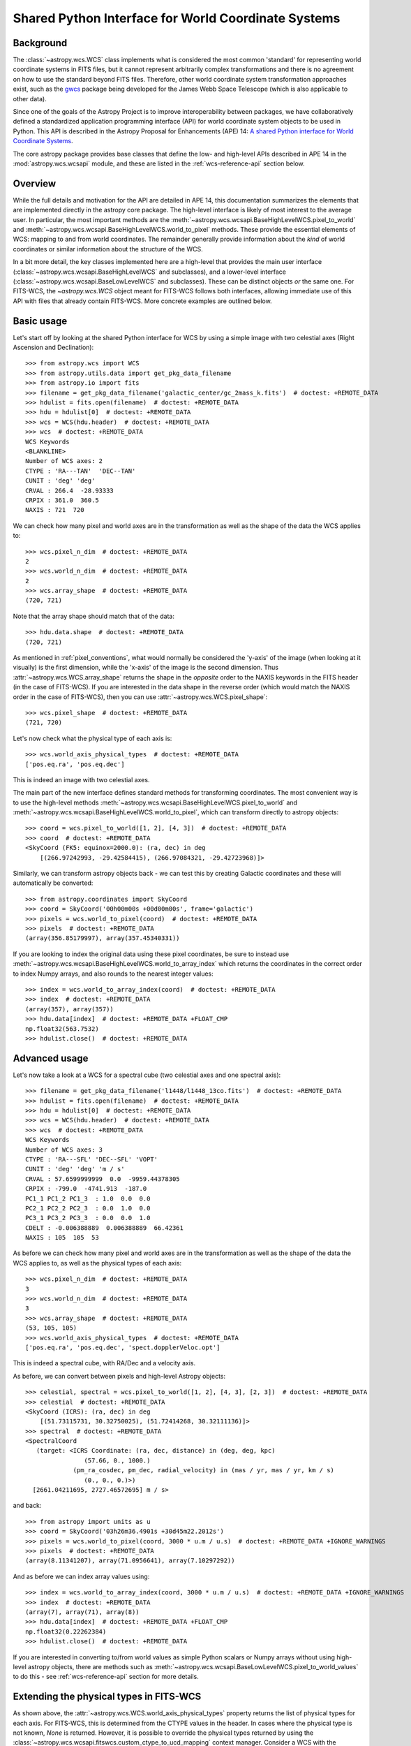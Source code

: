 .. _wcsapi:

Shared Python Interface for World Coordinate Systems
****************************************************

Background
^^^^^^^^^^

The :class:`~astropy.wcs.WCS` class implements what is considered the
most common 'standard' for representing world coordinate systems in
FITS files, but it cannot represent arbitrarily complex transformations
and there is no agreement on how to use the standard beyond FITS files.
Therefore, other world coordinate system transformation approaches exist,
such as the `gwcs <https://gwcs.readthedocs.io/>`_ package being developed
for the James Webb Space Telescope (which is also applicable to other data).

Since one of the goals of the Astropy Project is to improve interoperability
between packages, we have collaboratively defined a standardized application
programming interface (API) for world coordinate system objects to be used
in Python. This API is described in the Astropy Proposal for Enhancements (APE) 14:
`A shared Python interface for World Coordinate Systems
<https://doi.org/10.5281/zenodo.1188874>`_.

The core astropy package provides base classes that define the low- and
high-level APIs described in APE 14 in the :mod:`astropy.wcs.wcsapi` module, and
these are listed in the :ref:`wcs-reference-api` section below.

Overview
^^^^^^^^

While the full  details and motivation for the API are detailed in APE 14,  this
documentation summarizes the elements that are implemented directly in the
astropy core package.  The high-level interface is likely of most interest to
the average user.  In particular, the most important methods are the
:meth:`~astropy.wcs.wcsapi.BaseHighLevelWCS.pixel_to_world` and
:meth:`~astropy.wcs.wcsapi.BaseHighLevelWCS.world_to_pixel` methods. These
provide the essential elements of WCS: mapping to and from world coordinates.
The remainder generally provide information about the *kind* of world
coordinates or similar information about the structure of the WCS.

In a bit more detail, the key classes implemented here are a high-level that
provides the main user interface (:class:`~astropy.wcs.wcsapi.BaseHighLevelWCS` and
subclasses), and a lower-level interface (:class:`~astropy.wcs.wcsapi.BaseLowLevelWCS`
and subclasses).  These can be distinct objects *or* the same one.  For
FITS-WCS, the `~astropy.wcs.WCS` object meant for FITS-WCS follows both
interfaces, allowing immediate use of this API with files that already contain
FITS-WCS. More concrete examples are outlined below.

Basic usage
^^^^^^^^^^^

Let's start off by looking at the shared Python interface for WCS by using a
simple image with two celestial axes (Right Ascension and Declination)::

    >>> from astropy.wcs import WCS
    >>> from astropy.utils.data import get_pkg_data_filename
    >>> from astropy.io import fits
    >>> filename = get_pkg_data_filename('galactic_center/gc_2mass_k.fits')  # doctest: +REMOTE_DATA
    >>> hdulist = fits.open(filename)  # doctest: +REMOTE_DATA
    >>> hdu = hdulist[0]  # doctest: +REMOTE_DATA
    >>> wcs = WCS(hdu.header)  # doctest: +REMOTE_DATA
    >>> wcs  # doctest: +REMOTE_DATA
    WCS Keywords
    <BLANKLINE>
    Number of WCS axes: 2
    CTYPE : 'RA---TAN'  'DEC--TAN'
    CUNIT : 'deg' 'deg'
    CRVAL : 266.4  -28.93333
    CRPIX : 361.0  360.5
    NAXIS : 721  720

We can check how many pixel and world axes are in the transformation as well
as the shape of the data the WCS applies to::

    >>> wcs.pixel_n_dim  # doctest: +REMOTE_DATA
    2
    >>> wcs.world_n_dim  # doctest: +REMOTE_DATA
    2
    >>> wcs.array_shape  # doctest: +REMOTE_DATA
    (720, 721)

Note that the array shape should match that of the data::

    >>> hdu.data.shape  # doctest: +REMOTE_DATA
    (720, 721)

As mentioned in :ref:`pixel_conventions`, what would normally be
considered the 'y-axis' of the image (when looking at it visually) is the first
dimension, while the 'x-axis' of the image is the second dimension. Thus
:attr:`~astropy.wcs.WCS.array_shape` returns the shape in the *opposite* order
to the NAXIS keywords in the FITS header (in the case of FITS-WCS). If you are
interested in the data shape in the reverse order (which would match the NAXIS
order in the case of FITS-WCS), then you can use
:attr:`~astropy.wcs.WCS.pixel_shape`::

    >>> wcs.pixel_shape  # doctest: +REMOTE_DATA
    (721, 720)

Let's now check what the physical type of each axis is::

    >>> wcs.world_axis_physical_types  # doctest: +REMOTE_DATA
    ['pos.eq.ra', 'pos.eq.dec']

This is indeed an image with two celestial axes.

The main part of the new interface defines standard methods for transforming
coordinates. The most convenient way is to use the high-level methods
:meth:`~astropy.wcs.wcsapi.BaseHighLevelWCS.pixel_to_world` and
:meth:`~astropy.wcs.wcsapi.BaseHighLevelWCS.world_to_pixel`, which can
transform directly to astropy objects::

    >>> coord = wcs.pixel_to_world([1, 2], [4, 3])  # doctest: +REMOTE_DATA
    >>> coord  # doctest: +REMOTE_DATA
    <SkyCoord (FK5: equinox=2000.0): (ra, dec) in deg
        [(266.97242993, -29.42584415), (266.97084321, -29.42723968)]>

Similarly, we can transform astropy objects back - we can test this by creating
Galactic coordinates and these will automatically be converted::

    >>> from astropy.coordinates import SkyCoord
    >>> coord = SkyCoord('00h00m00s +00d00m00s', frame='galactic')
    >>> pixels = wcs.world_to_pixel(coord)  # doctest: +REMOTE_DATA
    >>> pixels  # doctest: +REMOTE_DATA
    (array(356.85179997), array(357.45340331))

If you are looking to index the original data using these pixel coordinates,
be sure to instead use
:meth:`~astropy.wcs.wcsapi.BaseHighLevelWCS.world_to_array_index` which returns
the coordinates in the correct order to index Numpy arrays, and also rounds to
the nearest integer values::

    >>> index = wcs.world_to_array_index(coord)  # doctest: +REMOTE_DATA
    >>> index  # doctest: +REMOTE_DATA
    (array(357), array(357))
    >>> hdu.data[index]  # doctest: +REMOTE_DATA +FLOAT_CMP
    np.float32(563.7532)
    >>> hdulist.close()  # doctest: +REMOTE_DATA

Advanced usage
^^^^^^^^^^^^^^

Let's now take a look at a WCS for a spectral cube (two celestial axes and one
spectral axis)::

    >>> filename = get_pkg_data_filename('l1448/l1448_13co.fits')  # doctest: +REMOTE_DATA
    >>> hdulist = fits.open(filename)  # doctest: +REMOTE_DATA
    >>> hdu = hdulist[0]  # doctest: +REMOTE_DATA
    >>> wcs = WCS(hdu.header)  # doctest: +REMOTE_DATA
    >>> wcs  # doctest: +REMOTE_DATA
    WCS Keywords
    Number of WCS axes: 3
    CTYPE : 'RA---SFL' 'DEC--SFL' 'VOPT'
    CUNIT : 'deg' 'deg' 'm / s'
    CRVAL : 57.6599999999  0.0  -9959.44378305
    CRPIX : -799.0  -4741.913  -187.0
    PC1_1 PC1_2 PC1_3  : 1.0  0.0  0.0
    PC2_1 PC2_2 PC2_3  : 0.0  1.0  0.0
    PC3_1 PC3_2 PC3_3  : 0.0  0.0  1.0
    CDELT : -0.006388889  0.006388889  66.42361
    NAXIS : 105  105  53

As before we can check how many pixel and world axes are in the transformation
as well as the shape of the data the WCS applies to, as well as the physical
types of each axis::

    >>> wcs.pixel_n_dim  # doctest: +REMOTE_DATA
    3
    >>> wcs.world_n_dim  # doctest: +REMOTE_DATA
    3
    >>> wcs.array_shape  # doctest: +REMOTE_DATA
    (53, 105, 105)
    >>> wcs.world_axis_physical_types  # doctest: +REMOTE_DATA
    ['pos.eq.ra', 'pos.eq.dec', 'spect.dopplerVeloc.opt']

This is indeed a spectral cube, with RA/Dec and a velocity axis.

As before, we can convert between pixels and high-level Astropy objects::

    >>> celestial, spectral = wcs.pixel_to_world([1, 2], [4, 3], [2, 3])  # doctest: +REMOTE_DATA
    >>> celestial  # doctest: +REMOTE_DATA
    <SkyCoord (ICRS): (ra, dec) in deg
        [(51.73115731, 30.32750025), (51.72414268, 30.32111136)]>
    >>> spectral  # doctest: +REMOTE_DATA
    <SpectralCoord
       (target: <ICRS Coordinate: (ra, dec, distance) in (deg, deg, kpc)
                    (57.66, 0., 1000.)
                 (pm_ra_cosdec, pm_dec, radial_velocity) in (mas / yr, mas / yr, km / s)
                    (0., 0., 0.)>)
      [2661.04211695, 2727.46572695] m / s>

and back::

    >>> from astropy import units as u
    >>> coord = SkyCoord('03h26m36.4901s +30d45m22.2012s')
    >>> pixels = wcs.world_to_pixel(coord, 3000 * u.m / u.s)  # doctest: +REMOTE_DATA +IGNORE_WARNINGS
    >>> pixels  # doctest: +REMOTE_DATA
    (array(8.11341207), array(71.0956641), array(7.10297292))

And as before we can index array values using::

    >>> index = wcs.world_to_array_index(coord, 3000 * u.m / u.s)  # doctest: +REMOTE_DATA +IGNORE_WARNINGS
    >>> index  # doctest: +REMOTE_DATA
    (array(7), array(71), array(8))
    >>> hdu.data[index]  # doctest: +REMOTE_DATA +FLOAT_CMP
    np.float32(0.22262384)
    >>> hdulist.close()  # doctest: +REMOTE_DATA

If you are interested in converting to/from world values as simple Python scalars
or Numpy arrays without using high-level astropy objects, there are methods
such as :meth:`~astropy.wcs.wcsapi.BaseLowLevelWCS.pixel_to_world_values` to
do this - see :ref:`wcs-reference-api` section for more details.

Extending the physical types in FITS-WCS
^^^^^^^^^^^^^^^^^^^^^^^^^^^^^^^^^^^^^^^^

As shown above, the :attr:`~astropy.wcs.WCS.world_axis_physical_types` property
returns the list of physical types for each axis. For FITS-WCS, this is
determined from the CTYPE values in the header. In cases where the physical
type is not known, `None` is returned. However, it is possible to override the
physical types returned by using the
:class:`~astropy.wcs.wcsapi.fitswcs.custom_ctype_to_ucd_mapping` context
manager. Consider a WCS with the following CTYPE::

    >>> from astropy.wcs import WCS
    >>> wcs = WCS(naxis=1)
    >>> wcs.wcs.ctype = ['SPAM']
    >>> wcs.world_axis_physical_types
    [None]

We can specify that for this CTYPE, the physical type should be
``'food.spam'``::

    >>> from astropy.wcs.wcsapi.fitswcs import custom_ctype_to_ucd_mapping
    >>> with custom_ctype_to_ucd_mapping({'SPAM': 'food.spam'}):
    ...     wcs.world_axis_physical_types
    ['food.spam']

Preserving units in FITS-WCS
^^^^^^^^^^^^^^^^^^^^^^^^^^^^

By default, the :class:`~astropy.wcs.WCS` class will convert units into degrees
for angles, and SI units for other physical types::

    >>> header = """
    ... CTYPE1  = 'GLON-CAR'
    ... CTYPE2  = 'GLAT-CAR'
    ... CTYPE3  = 'FREQ'
    ... CUNIT1  = 'arcsec'
    ... CUNIT2  = 'arcsec'
    ... CUNIT3  = 'GHz'
    ... CRVAL1  = 10
    ... CRVAL2  = 20
    ... CRVAL3  = 50
    ... """.strip()
    >>> wcs = WCS(fits.Header.fromstring(header, sep='\n'))
    >>> wcs  # doctest: +FLOAT_CMP
    WCS Keywords
    <BLANKLINE>
    Number of WCS axes: 3
    CTYPE : 'GLON-CAR' 'GLAT-CAR' 'FREQ'
    CUNIT : 'deg' 'deg' 'Hz'
    CRVAL : 0.002777777777777778 0.005555555555555556 50000000000.0
    CRPIX : 0.0 0.0 0.0
    PC1_1 PC1_2 PC1_3  : 1.0 0.0 0.0
    PC2_1 PC2_2 PC2_3  : 0.0 1.0 0.0
    PC3_1 PC3_2 PC3_3  : 0.0 0.0 1.0
    CDELT : 0.0002777777777777778 0.0002777777777777778 1000000000.0
    NAXIS : 0  0  0

However, it is possible to preserve the original units by specifying
``preserve_units=True`` when initializing the :class:`~astropy.wcs.WCS`
object::

    >>> wcs = WCS(fits.Header.fromstring(header, sep='\n'), preserve_units=True)
    >>> wcs  # doctest: +FLOAT_CMP
    WCS Keywords
    <BLANKLINE>
    Number of WCS axes: 3
    CTYPE : 'GLON-CAR' 'GLAT-CAR' 'FREQ'
    CUNIT : 'arcsec' 'arcsec' 'GHz'
    CRVAL : 10.0 20.0 50.0
    CRPIX : 0.0 0.0 0.0
    PC1_1 PC1_2 PC1_3  : 1.0 0.0 0.0
    PC2_1 PC2_2 PC2_3  : 0.0 1.0 0.0
    PC3_1 PC3_2 PC3_3  : 0.0 0.0 1.0
    CDELT : 1.0 1.0 1.0
    NAXIS : 0  0  0

When using this, any input/output world coordinates will now be in these
units, and accessing any of the parameters such as ``wcs.wcs.crval`` will
return values in the original header units.

Slicing of WCS objects
^^^^^^^^^^^^^^^^^^^^^^

A common operation when dealing with data with WCS information attached is to
slice the WCS - this can be either to extract the WCS for a sub-region of the
data, preserving the overall number of dimensions (e.g. a cutout from an image)
or it can be reducing the dimensionality of the data and associated WCS (e.g.
extracting a slice from a spectral cube).

The :class:`~astropy.wcs.wcsapi.SlicedLowLevelWCS` class can be used to slice
any WCS object that conforms to the :class:`~astropy.wcs.wcsapi.BaseLowLevelWCS`
API. To demonstrate this, let's start off by reading in a spectral cube file::

    >>> filename = get_pkg_data_filename('l1448/l1448_13co.fits')  # doctest: +REMOTE_DATA
    >>> wcs = WCS(fits.getheader(filename, ext=0))  # doctest: +REMOTE_DATA

The ``wcs`` object is an instance of :class:`~astropy.wcs.WCS` which conforms to the
:class:`~astropy.wcs.wcsapi.BaseLowLevelWCS` API. We can then use the
:class:`~astropy.wcs.wcsapi.SlicedLowLevelWCS` class to slice the cube::

    >>> from astropy.wcs.wcsapi import SlicedLowLevelWCS
    >>> slices = [10, slice(30, 100), slice(30, 100)]  # doctest: +REMOTE_DATA
    >>> subwcs = SlicedLowLevelWCS(wcs, slices=slices)  # doctest: +REMOTE_DATA

The ``slices`` argument takes any combination of slices, integer values, and
ellipsis which would normally slice a Numpy array. In the above case, we are
extracting a spectral slice, and in that slice we are extracting a sub-region
on the sky.

If you are implementing your own WCS class, you could choose to implement
``__getitem__`` and have it internally use
:class:`~astropy.wcs.wcsapi.SlicedLowLevelWCS`. In fact, the
:class:`~astropy.wcs.WCS` class does this - the example above can be written
more succinctly as::

    >>> wcs[10, 30:100, 30:100]  # doctest: +REMOTE_DATA +ELLIPSIS
    <...>
    SlicedFITSWCS Transformation
    <BLANKLINE>
    This transformation has 2 pixel and 2 world dimensions
    <BLANKLINE>
    Array shape (Numpy order): (70, 70)
    <BLANKLINE>
    Pixel Dim  Axis Name  Data size  Bounds
            0  None              70  None
            1  None              70  None
    <BLANKLINE>
    World Dim  Axis Name  Physical Type  Units
            0  None       pos.eq.ra      deg
            1  None       pos.eq.dec     deg
    <BLANKLINE>
    Correlation between pixel and world axes:
    <BLANKLINE>
               Pixel Dim
    World Dim    0    1
            0  yes  yes
            1  yes  yes

This slicing infrastructure is able to deal with slicing of WCS objects which
have correlated axes - in this case, you may end up with a WCS that has a
different number of pixel and world coordinates. For example, if we slice
a spectral cube to extract a 1D dataset corresponding to a row in the
image plane of a spectral slice, the final WCS will have one pixel dimension
and two world dimensions (since both RA/Dec vary over the extracted 1D slice)::

    >>> wcs[10, 40, :]  # doctest: +REMOTE_DATA +ELLIPSIS
    <...>
    SlicedFITSWCS Transformation
    <BLANKLINE>
    This transformation has 1 pixel and 2 world dimensions
    <BLANKLINE>
    Array shape (Numpy order): (105,)
    <BLANKLINE>
    Pixel Dim  Axis Name  Data size  Bounds
            0  None             105  None
    <BLANKLINE>
    World Dim  Axis Name  Physical Type  Units
            0  None       pos.eq.ra      deg
            1  None       pos.eq.dec     deg
    <BLANKLINE>
    Correlation between pixel and world axes:
    <BLANKLINE>
               Pixel Dim
    World Dim    0
            0  yes
            1  yes

